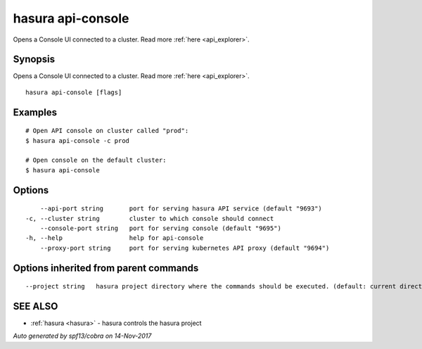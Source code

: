 .. _hasura_api-console:

hasura api-console
------------------

Opens a Console UI connected to a cluster. Read more :ref:`here <api_explorer>`.

Synopsis
~~~~~~~~


Opens a Console UI connected to a cluster. Read more :ref:`here <api_explorer>`.

::

  hasura api-console [flags]

Examples
~~~~~~~~

::


    # Open API console on cluster called "prod":
    $ hasura api-console -c prod

    # Open console on the default cluster:
    $ hasura api-console

Options
~~~~~~~

::

      --api-port string       port for serving hasura API service (default "9693")
  -c, --cluster string        cluster to which console should connect
      --console-port string   port for serving console (default "9695")
  -h, --help                  help for api-console
      --proxy-port string     port for serving kubernetes API proxy (default "9694")

Options inherited from parent commands
~~~~~~~~~~~~~~~~~~~~~~~~~~~~~~~~~~~~~~

::

      --project string   hasura project directory where the commands should be executed. (default: current directory)

SEE ALSO
~~~~~~~~

* :ref:`hasura <hasura>` 	 - hasura controls the hasura project

*Auto generated by spf13/cobra on 14-Nov-2017*
